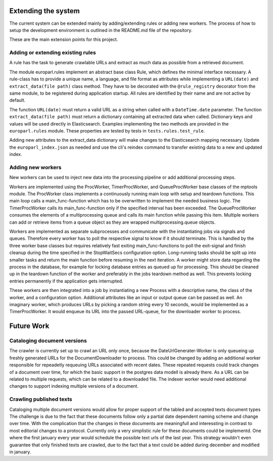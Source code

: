
Extending the system
====================

The current system can be extended mainly by adding/extending rules or adding new workers. The process of how to setup the development environment is outlined in the README.md file of the repository.

These are the main extension points for this project.

Adding or extending existing rules
----------------------------------
A rule has the task to generate crawlable URLs and extract as much data as possible from a retrieved document.

The module europarl.rules implement an abstract base class Rule, which defines the minimal interface necessary.
A rule-class has to provide a unique name, a language, and file format as attributes while implementing a ``URL(date)`` and ``extract_data(file path)`` class method.
They have to be decorated with the ``@rule_registry`` decorator from the same module, to be registered during application startup. All rules are identified by their name and are not active by default.

The function ``URL(date)`` must return a valid URL as a string when called with a ``DateTime.date`` parameter. The function ``extract_data(file path)`` must return a dictionary containing all extracted data when called. Dictionary keys and values will be used directly in Elasticsearch. Examples implementing the two methods are provided in the ``europarl.rules`` module.
These properties are tested by tests in ``tests.rules.test_rule``.

Adding new attributes to the extract_data dictionary will make changes to the Elasticsearch mapping necessary. Update the ``europarl_index.json`` as needed and use the cli's reindex command to transfer existing data to a new and updated index.

Adding new workers
------------------
New workers can be used to inject new data into the processing pipeline or add additional processing steps.

Workers are implemented using the ProcWorker, TimerProcWorker, and QueueProcWorker base classes of the mptools module.
The ProcWorker class implements a continuously running main loop with setup and teardown functions. This main loop calls a main_func-function which has to be overwritten to implement the needed business logic.
The TimerProcWorker calls its main_func-function only if the specified interval has been exceeded. The QueueProcWorker consumes the elements of a multiprocessing queue and calls its main function while passing this item. Multiple workers can add or retrieve items from a queue object as they are wrapped multiprocessing.queue objects.

Workers are implemented as separate subprocesses and communicate with the instantiating jobs via signals and queues. Therefore every worker has to poll the respective signal to know if it should terminate. This is handled by the three worker base classes but requires relatively fast exiting main_func-functions to poll the exit-signal and finish cleanup during the time specified in the StopWaitSecs configuration option.
Long-running tasks should be split up into smaller tasks and return the main function before resuming in the next iteration.
A worker might store data regarding the process in the database, for example for locking database entries as queued up for processing. This should be cleaned up in the teardown function of the worker and preferably in the jobs teardown method as well. This prevents locking entries permanently if the application gets interrupted.

These workers are then integrated into a job by instantiating a new Process with a descriptive name, the class of the worker, and a configuration option. Additional attributes like an input or output queue can be passed as well.
An imaginary worker, which produces URLs by picking a random string every 10 seconds, would be implemented as a TimerProcWorker. It would enqueue its URL into the passed URL-queue, for the downloader worker to process.

Future Work
===========

Cataloging document versions
----------------------------

The crawler is currently set up to crawl an URL only once, because the DateUrlGenerater-Worker is only queueing up freshly generated URLs for the DocumentDownloader to process. This could be changed by adding an additional worker responsible for repeadetly requeuing URLs associated with recent dates. These repeated requests could track changes of a document over time, for which the basic support in the postgres data modell is already there. As a URL can be related to multiple requests, which can be related to a downloaded file.
The indexer worker would need additional changes to support indexing multiple versions of a document.

Crawling published texts
------------------------

Cataloging multiple document versions would allow for proper support of the tabled and accepted texts document types
The challenge is due to the fact that these documents follow only a partial date dependent naming scheme and change over time. With the complication that the changes in these documents are meaningfull and interessting in contrast to most editorial changes to a protocol.
Currently only a very simplistic rule for these documents could be implementd. One where the first january every year would schedule the possible text urls of the last year. This strategy wouldn't even guarantee that only finished texts are crawled, due to the fact that a text could be added during december and modified in january.
